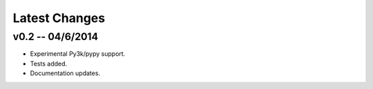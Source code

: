 Latest Changes
================================================================================


v0.2 -- 04/6/2014
--------------------------------------------------------------------------------

* Experimental Py3k/pypy support.
* Tests added.
* Documentation updates.
